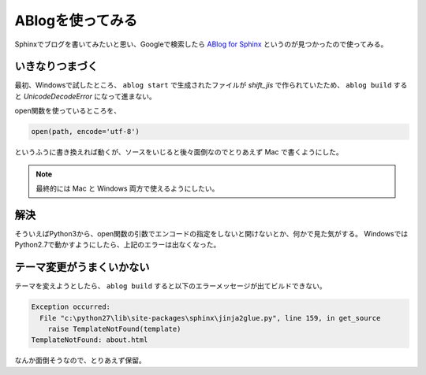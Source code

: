 .. post:: May 15, 2016
   :tags: ablog
   :category: blog


ABlogを使ってみる
====================

Sphinxでブログを書いてみたいと思い、Googleで検索したら `ABlog for Sphinx <http://ablog.readthedocs.io/>`_ というのが見つかったので使ってみる。


いきなりつまづく
--------------------

最初、Windowsで試したところ、 ``ablog start`` で生成されたファイルが *shift_jis* で作られていたため、 ``ablog build`` すると `UnicodeDecodeError` になって進まない。

open関数を使っているところを、

.. code-block:: python

   open(path, encode='utf-8')

というふうに書き換えれば動くが、ソースをいじると後々面倒なのでとりあえず Mac で書くようにした。

.. note::

   最終的には Mac と Windows 両方で使えるようにしたい。


解決
----

そういえばPython3から、open関数の引数でエンコードの指定をしないと開けないとか、何かで見た気がする。
WindowsではPython2.7で動かすようにしたら、上記のエラーは出なくなった。

.. update:: May 20, 2016

   Python3から encoding 引数が追加され、デフォルトではOSで設定されている既定の文字コードが使われるらしい。

   `組み込み関数 - open() <http://docs.python.jp/3.3/library/functions.html#open>`_


テーマ変更がうまくいかない
------------------------------

テーマを変えようとしたら、 ``ablog build`` すると以下のエラーメッセージが出てビルドできない。

.. code-block:: python

   Exception occurred:
     File "c:\python27\lib\site-packages\sphinx\jinja2glue.py", line 159, in get_source
       raise TemplateNotFound(template)
   TemplateNotFound: about.html

なんか面倒そうなので、とりあえず保留。

